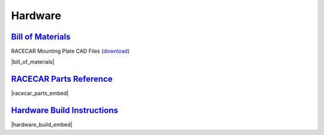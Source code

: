 Hardware
================================================================================================================

`Bill of Materials <https://drive.google.com/open?id=1pgc1RaVsBujjWzoO6uu5cKgIHgrCsZyRMPaoN123keA>`_
----------------------------------------------------------------------------------------------------------------
RACECAR Mounting Plate CAD Files (`download <https://drive.google.com/drive/folders/1NnhHsqurChNSBMjVC_DKC72OVTiFB8WH>`_)

|bill_of_materials|

.. |bill_of_materials| raw:: html

   <iframe src="https://docs.google.com/spreadsheets/d/e/2PACX-1vQ2B-nt8vKtanuil1hqrSuGdDyMBjjFd5F4GOl8694RybSSsk6ir_rA5ZUUUojiMA0BbzVyygft6jfj/pubhtml?widget=true&amp;headers=false" frameborder="1" width="700" height="600" allowfullscreen="true" mozallowfullscreen="true" webkitallowfullscreen="true"></iframe>


`RACECAR Parts Reference <https://drive.google.com/open?id=127jLZJWT-LyYTPfUTLrZreGLeHtRsFCoxsgmiJG9umg>`_
----------------------------------------------------------------------------------------------------------------
|racecar_parts_embed|

.. |racecar_parts_embed| raw:: html

   <iframe src="https://docs.google.com/document/d/e/2PACX-1vSrINZKW9lj7AvFg4brFIL4pRM__9A8oF0MJ9f5P1OJTUNq8ZlUA57NAfvQAOh8ym_ChlR8M2y_0uTg/pub?embedded=true" frameborder="1" width="700" height="600" allowfullscreen="true" mozallowfullscreen="true" webkitallowfullscreen="true"></iframe>


`Hardware Build Instructions <https://drive.google.com/open?id=10djr9rF30_IfCtFhpvcpBh4owcSxtMIHP9qJA1nfyzw>`_
----------------------------------------------------------------------------------------------------------------
|hardware_build_embed|

.. |hardware_build_embed| raw:: html

   <iframe src="https://docs.google.com/document/d/e/2PACX-1vQPd20Ci4KC-pw0u30dCFFMjNz6e8w8rDMlWx5Or-aCI0Sndxzp4JlX4gyv_bO6x7E2btHO_WkO1I-_/pub?embedded=true" frameborder="1" width="700" height="600" allowfullscreen="true" mozallowfullscreen="true" webkitallowfullscreen="true"></iframe>